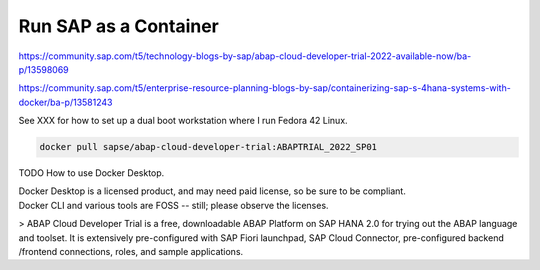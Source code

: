 ##########################
  Run SAP as a Container
##########################


https://community.sap.com/t5/technology-blogs-by-sap/abap-cloud-developer-trial-2022-available-now/ba-p/13598069

https://community.sap.com/t5/enterprise-resource-planning-blogs-by-sap/containerizing-sap-s-4hana-systems-with-docker/ba-p/13581243

See XXX for how to set up a dual boot workstation where I run Fedora 42 Linux.

.. code:: bash

  docker pull sapse/abap-cloud-developer-trial:ABAPTRIAL_2022_SP01

TODO How to use Docker Desktop. 

| Docker Desktop is a licensed product, and may need paid license, so be sure to be compliant.
| Docker CLI and various tools are FOSS -- still; please observe the licenses.

> ABAP Cloud Developer Trial is a free, downloadable ABAP Platform on SAP HANA 2.0 for trying out the ABAP language and toolset. It is extensively pre-configured with SAP Fiori launchpad, SAP Cloud Connector, pre-configured backend /frontend connections, roles, and sample applications.
